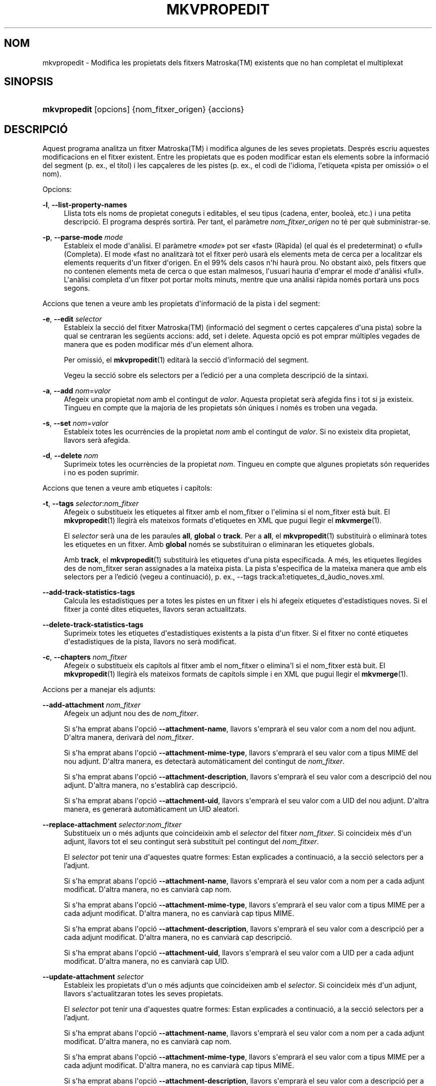 '\" t
.\"     Title: mkvpropedit
.\"    Author: Bunkus, Moritz <moritz@bunkus.org>
.\" Generator: DocBook XSL Stylesheets v1.78.1 <http://docbook.sf.net/>
.\"      Date: 31 de desembre de 2015
.\"    Manual: Ordres d\*(Aqusuari
.\"    Source: MKVToolNix 8.7.0
.\"  Language: Catalan
.\"
.TH "MKVPROPEDIT" "1" "31 de desembre de 2015" "MKVToolNix 8\&.7\&.0" "Ordres d\*(Aqusuari"
.\" -----------------------------------------------------------------
.\" * Define some portability stuff
.\" -----------------------------------------------------------------
.\" ~~~~~~~~~~~~~~~~~~~~~~~~~~~~~~~~~~~~~~~~~~~~~~~~~~~~~~~~~~~~~~~~~
.\" http://bugs.debian.org/507673
.\" http://lists.gnu.org/archive/html/groff/2009-02/msg00013.html
.\" ~~~~~~~~~~~~~~~~~~~~~~~~~~~~~~~~~~~~~~~~~~~~~~~~~~~~~~~~~~~~~~~~~
.ie \n(.g .ds Aq \(aq
.el       .ds Aq '
.\" -----------------------------------------------------------------
.\" * set default formatting
.\" -----------------------------------------------------------------
.\" disable hyphenation
.nh
.\" disable justification (adjust text to left margin only)
.ad l
.\" -----------------------------------------------------------------
.\" * MAIN CONTENT STARTS HERE *
.\" -----------------------------------------------------------------
.SH "NOM"
mkvpropedit \- Modifica les propietats dels fitxers Matroska(TM) existents que no han completat el multiplexat
.SH "SINOPSIS"
.HP \w'\fBmkvpropedit\fR\ 'u
\fBmkvpropedit\fR [opcions] {nom_fitxer_origen} {accions}
.SH "DESCRIPCI\('O"
.PP
Aquest programa analitza un fitxer
Matroska(TM)
i modifica algunes de les seves propietats\&. Despr\('es escriu aquestes modificacions en el fitxer existent\&. Entre les propietats que es poden modificar estan els elements sobre la informaci\('o del segment (p\&. ex\&., el t\('itol) i les cap\(,caleres de les pistes (p\&. ex\&., el codi de l\*(Aqidioma, l\*(Aqetiqueta \(Fopista per omissi\('o\(Fc o el nom)\&.
.PP
Opcions:
.PP
\fB\-l\fR, \fB\-\-list\-property\-names\fR
.RS 4
Llista tots els noms de propietat coneguts i editables, el seu tipus (cadena, enter, boole\(`a, etc\&.) i una petita descripci\('o\&. El programa despr\('es sortir\(`a\&. Per tant, el par\(`ametre
\fInom_fitxer_origen\fR
no t\('e per qu\(`e subministrar\-se\&.
.RE
.PP
\fB\-p\fR, \fB\-\-parse\-mode\fR \fImode\fR
.RS 4
Estableix el mode d\*(Aqan\(`alisi\&. El par\(`ametre \(Fo\fImode\fR\(Fc pot ser \(Fofast\(Fc (R\(`apida) (el qual \('es el predeterminat) o \(Fofull\(Fc (Completa)\&. El mode \(Fofast
no analitzar\(`a tot el fitxer per\(`o usar\(`a els elements meta de cerca per a localitzar els elements requerits d\*(Aqun fitxer d\*(Aqorigen\&. En el 99% dels casos n\*(Aqhi haur\(`a prou\&. No obstant aix\(`o, pels fitxers que no contenen elements meta de cerca o que estan malmesos, l\*(Aqusuari hauria d\*(Aqemprar el mode d\*(Aqan\(`alisi \(Fofull\(Fc\&. L\*(Aqan\(`alisi completa d\*(Aqun fitxer pot portar molts minuts, mentre que una an\(`alisi r\(`apida nom\('es portar\(`a uns pocs segons\&.
.RE
.PP
Accions que tenen a veure amb les propietats d\*(Aqinformaci\('o de la pista i del segment:
.PP
\fB\-e\fR, \fB\-\-edit\fR \fIselector\fR
.RS 4
Estableix la secci\('o del fitxer
Matroska(TM)
(informaci\('o del segment o certes cap\(,caleres d\*(Aquna pista) sobre la qual se centraran les seg\(:uents accions:
add,
set
i
delete\&. Aquesta opci\('o es pot emprar m\('ultiples vegades de manera que es poden modificar m\('es d\*(Aqun element alhora\&.
.sp
Per omissi\('o, el
\fBmkvpropedit\fR(1)
editar\(`a la secci\('o d\*(Aqinformaci\('o del segment\&.
.sp
Vegeu la secci\('o sobre els
selectors per a l'edici\('o
per a una completa descripci\('o de la sintaxi\&.
.RE
.PP
\fB\-a\fR, \fB\-\-add\fR \fInom\fR=\fIvalor\fR
.RS 4
Afegeix una propietat
\fInom\fR
amb el contingut de
\fIvalor\fR\&. Aquesta propietat ser\(`a afegida fins i tot si ja existeix\&. Tingueu en compte que la majoria de les propietats s\('on \('uniques i nom\('es es troben una vegada\&.
.RE
.PP
\fB\-s\fR, \fB\-\-set\fR \fInom\fR=\fIvalor\fR
.RS 4
Estableix totes les ocurr\(`encies de la propietat
\fInom\fR
amb el contingut de
\fIvalor\fR\&. Si no existeix dita propietat, llavors ser\(`a afegida\&.
.RE
.PP
\fB\-d\fR, \fB\-\-delete\fR \fInom\fR
.RS 4
Suprimeix totes les ocurr\(`encies de la propietat
\fInom\fR\&. Tingueu en compte que algunes propietats s\('on requerides i no es poden suprimir\&.
.RE
.PP
Accions que tenen a veure amb etiquetes i cap\('itols:
.PP
\fB\-t\fR, \fB\-\-tags\fR \fIselector\fR:\fInom_fitxer\fR
.RS 4
Afegeix o substitueix les etiquetes al fitxer amb el
nom_fitxer
o l\*(Aqelimina si el
nom_fitxer
est\(`a buit\&. El
\fBmkvpropedit\fR(1)
llegir\(`a els mateixos formats d\*(Aqetiquetes en XML que pugui llegir el
\fBmkvmerge\fR(1)\&.
.sp
El
\fIselector\fR
ser\(`a una de les paraules
\fBall\fR,
\fBglobal\fR
o
\fBtrack\fR\&. Per a
\fBall\fR, el
\fBmkvpropedit\fR(1)
substituir\(`a o eliminar\(`a totes les etiquetes en un fitxer\&. Amb
\fBglobal\fR
nom\('es se substituiran o eliminaran les etiquetes globals\&.
.sp
Amb
\fBtrack\fR, el
\fBmkvpropedit\fR(1)
substituir\(`a les etiquetes d\*(Aquna pista especificada\&. A m\('es, les etiquetes llegides des de
nom_fitxer
seran assignades a la mateixa pista\&. La pista s\*(Aqespecifica de la mateixa manera que amb els
selectors per a l'edici\('o
(vegeu a continuaci\('o), p\&. ex\&.,
\-\-tags track:a1:etiquetes_d_\(`audio_noves\&.xml\&.
.RE
.PP
\fB\-\-add\-track\-statistics\-tags\fR
.RS 4
Calcula les estad\('istiques per a totes les pistes en un fitxer i els hi afegeix etiquetes d\*(Aqestad\('istiques noves\&. Si el fitxer ja cont\('e dites etiquetes, llavors seran actualitzats\&.
.RE
.PP
\fB\-\-delete\-track\-statistics\-tags\fR
.RS 4
Suprimeix totes les etiquetes d\*(Aqestad\('istiques existents a la pista d\*(Aqun fitxer\&. Si el fitxer no cont\('e etiquetes d\*(Aqestad\('istiques de la pista, llavors no ser\(`a modificat\&.
.RE
.PP
\fB\-c\fR, \fB\-\-chapters\fR \fInom_fitxer\fR
.RS 4
Afegeix o substitueix els cap\('itols al fitxer amb el
nom_fitxer
o elimina\*(Aql si el
nom_fitxer
est\(`a buit\&. El
\fBmkvpropedit\fR(1)
llegir\(`a els mateixos formats de cap\('itols simple i en XML que pugui llegir el
\fBmkvmerge\fR(1)\&.
.RE
.PP
Accions per a manejar els adjunts:
.PP
\fB\-\-add\-attachment\fR \fInom_fitxer\fR
.RS 4
Afegeix un adjunt nou des de
\fInom_fitxer\fR\&.
.sp
Si s\*(Aqha emprat abans l\*(Aqopci\('o
\fB\-\-attachment\-name\fR, llavors s\*(Aqemprar\(`a el seu valor com a nom del nou adjunt\&. D\*(Aqaltra manera, derivar\(`a del
\fInom_fitxer\fR\&.
.sp
Si s\*(Aqha emprat abans l\*(Aqopci\('o
\fB\-\-attachment\-mime\-type\fR, llavors s\*(Aqemprar\(`a el seu valor com a tipus MIME del nou adjunt\&. D\*(Aqaltra manera, es detectar\(`a autom\(`aticament del contingut de
\fInom_fitxer\fR\&.
.sp
Si s\*(Aqha emprat abans l\*(Aqopci\('o
\fB\-\-attachment\-description\fR, llavors s\*(Aqemprar\(`a el seu valor com a descripci\('o del nou adjunt\&. D\*(Aqaltra manera, no s\*(Aqestablir\(`a cap descripci\('o\&.
.sp
Si s\*(Aqha emprat abans l\*(Aqopci\('o
\fB\-\-attachment\-uid\fR, llavors s\*(Aqemprar\(`a el seu valor com a UID del nou adjunt\&. D\*(Aqaltra manera, es generar\(`a autom\(`aticament un UID aleatori\&.
.RE
.PP
\fB\-\-replace\-attachment\fR \fIselector\fR:\fInom_fitxer\fR
.RS 4
Substitueix un o m\('es adjunts que coincideixin amb el
\fIselector\fR
del fitxer
\fInom_fitxer\fR\&. Si coincideix m\('es d\*(Aqun adjunt, llavors tot el seu contingut ser\(`a substitu\(:it pel contingut del
\fInom_fitxer\fR\&.
.sp
El
\fIselector\fR
pot tenir una d\*(Aqaquestes quatre formes: Estan explicades a continuaci\('o, a la secci\('o
selectors per a l'adjunt\&.
.sp
Si s\*(Aqha emprat abans l\*(Aqopci\('o
\fB\-\-attachment\-name\fR, llavors s\*(Aqemprar\(`a el seu valor com a nom per a cada adjunt modificat\&. D\*(Aqaltra manera, no es canviar\(`a cap nom\&.
.sp
Si s\*(Aqha emprat abans l\*(Aqopci\('o
\fB\-\-attachment\-mime\-type\fR, llavors s\*(Aqemprar\(`a el seu valor com a tipus MIME per a cada adjunt modificat\&. D\*(Aqaltra manera, no es canviar\(`a cap tipus MIME\&.
.sp
Si s\*(Aqha emprat abans l\*(Aqopci\('o
\fB\-\-attachment\-description\fR, llavors s\*(Aqemprar\(`a el seu valor com a descripci\('o per a cada adjunt modificat\&. D\*(Aqaltra manera, no es canviar\(`a cap descripci\('o\&.
.sp
Si s\*(Aqha emprat abans l\*(Aqopci\('o
\fB\-\-attachment\-uid\fR, llavors s\*(Aqemprar\(`a el seu valor com a UID per a cada adjunt modificat\&. D\*(Aqaltra manera, no es canviar\(`a cap UID\&.
.RE
.PP
\fB\-\-update\-attachment\fR \fIselector\fR
.RS 4
Estableix les propietats d\*(Aqun o m\('es adjunts que coincideixen amb el
\fIselector\fR\&. Si coincideix m\('es d\*(Aqun adjunt, llavors s\*(Aqactualitzaran totes les seves propietats\&.
.sp
El
\fIselector\fR
pot tenir una d\*(Aqaquestes quatre formes: Estan explicades a continuaci\('o, a la secci\('o
selectors per a l'adjunt\&.
.sp
Si s\*(Aqha emprat abans l\*(Aqopci\('o
\fB\-\-attachment\-name\fR, llavors s\*(Aqemprar\(`a el seu valor com a nom per a cada adjunt modificat\&. D\*(Aqaltra manera, no es canviar\(`a cap nom\&.
.sp
Si s\*(Aqha emprat abans l\*(Aqopci\('o
\fB\-\-attachment\-mime\-type\fR, llavors s\*(Aqemprar\(`a el seu valor com a tipus MIME per a cada adjunt modificat\&. D\*(Aqaltra manera, no es canviar\(`a cap tipus MIME\&.
.sp
Si s\*(Aqha emprat abans l\*(Aqopci\('o
\fB\-\-attachment\-description\fR, llavors s\*(Aqemprar\(`a el seu valor com a descripci\('o per a cada adjunt modificat\&. D\*(Aqaltra manera, no es canviar\(`a cap descripci\('o\&.
.sp
Si s\*(Aqha emprat abans l\*(Aqopci\('o
\fB\-\-attachment\-uid\fR, llavors s\*(Aqemprar\(`a el seu valor com a UID per a cada adjunt modificat\&. D\*(Aqaltra manera, no es canviar\(`a cap UID\&.
.RE
.PP
\fB\-\-delete\-attachment\fR \fIselector\fR
.RS 4
Suprimeix un o m\('es adjunts que coincideixin amb el
\fIselector\fR\&.
.sp
El
\fIselector\fR
pot tenir una d\*(Aqaquestes quatre formes: Estan explicades a continuaci\('o, a la secci\('o
selectors per a l'adjunt\&.
.RE
.PP
Opcions per a les accions en els adjunts:
.PP
\fB\-\-attachment\-name\fR \fInom\fR
.RS 4
Estableix el nom a usar per a les opcions
\fB\-\-add\-attachment\fR
o
\fB\-\-replace\-attachment\fR\&.
.RE
.PP
\fB\-\-attachment\-mime\-type\fR \fItipus_MIME\fR
.RS 4
Estableix el tipus MIME a usar per a les opcions
\fB\-\-add\-attachment\fR
o
\fB\-\-replace\-attachment\fR\&.
.RE
.PP
\fB\-\-attachment\-description\fR \fIdescripci\('o\fR
.RS 4
Estableix la descripci\('o a usar per a les opcions
\fB\-\-add\-attachment\fR
o
\fB\-\-replace\-attachment\fR\&.
.RE
.PP
Altres opcions:
.PP
\fB\-\-command\-line\-charset\fR \fIjoc_de_car\(`acters\fR
.RS 4
Estableix el joc de car\(`acters al qual convertir les cadenes donades des de la l\('inia d\*(Aqordres\&. Per omissi\('o ser\(`a el joc de car\(`acters donat per la configuraci\('o regional actual del sistema\&.
.RE
.PP
\fB\-\-output\-charset\fR \fIjoc_de_car\(`acters\fR
.RS 4
Estableix el joc de car\(`acters al qual convertir les cadenes de la sortida\&. Per omissi\('o ser\(`a el joc de car\(`acters establert a la configuraci\('o regional actual del sistema\&.
.RE
.PP
\fB\-r\fR, \fB\-\-redirect\-output\fR \fInom_fitxer\fR
.RS 4
Escriu tots els missatges al fitxer
\fInom_fitxer\fR
en lloc de a la consola\&. Si b\('e aix\(`o es pot fer f\(`acilment amb la redirecci\('o de la sortida, hi ha casos en qu\(`e cal aquesta opci\('o: quan el terminal torna interpretar la sortida abans d\*(Aqescriure\-la a un fitxer\&. Es respectar\(`a el joc de car\(`acters establert amb
\fB\-\-output\-charset\fR\&.
.RE
.PP
\fB\-\-ui\-language\fR \fIcodi\fR
.RS 4
For\(,ca l\*(Aq\('us de les traduccions pel
\fIcodi\fR
d\*(Aqidioma (p\&. ex\&., \(Fode_DE\(Fc per a les traduccions en alemany)\&. Tot i que \('es preferible usar les variables d\*(Aqentorn
\fILANG\fR,
\fILC_MESSAGES\fR
i
\fILC_ALL\fR\&. Introduint \(Folist\(Fc com a
\fIcodi\fR, far\(`a que el
\fBmkvextract\fR(1)
ofereixi a la sortida una llista de les traduccions disponibles\&.
.RE
.PP
\fB\-\-debug\fR \fItema\fR
.RS 4
Activa la depuraci\('o per a una caracter\('istica espec\('ifica\&. Aquesta opci\('o nom\('es \('es \('util pels desenvolupadors\&.
.RE
.PP
\fB\-\-engage\fR \fIcaracter\('istica\fR
.RS 4
Activa les caracter\('istiques experimentals\&. Es pot sol\(mdlicitar una llista de les caracter\('istiques disponibles amb
\fBmkvpropedit \-\-engage list\fR\&. Aquestes caracter\('istiques no estan destinades a ser emprades en situacions normals\&.
.RE
.PP
\fB\-\-gui\-mode\fR
.RS 4
Activa el mode IGU\&. En aquest mode, les l\('inies surten amb un format especial que pot explicar\-vos el que est\(`a succeint per tal de controlar la IGU\&. Aquests missatges segueixen el format \(Fo#IGU#missatge\(Fc\&. El missatge pot estar seguit per parells clau/valor com a \(Fo#IGU#missatge#clau1=valor1#clau2=valor2\&...\(Fc\&. Ni els missatges ni les claus seran tradu\(:ides, sempre sortiran en angl\(`es\&.
.RE
.PP
\fB\-v\fR, \fB\-\-verbose\fR
.RS 4
Ser\(`a detallat i mostrar\(`a tots els elements importants del
Matroska(TM)
a mesura que es llegeixin\&.
.RE
.PP
\fB\-h\fR, \fB\-\-help\fR
.RS 4
Mostra la informaci\('o d\*(Aq\('us i surt\&.
.RE
.PP
\fB\-V\fR, \fB\-\-version\fR
.RS 4
Mostra la informaci\('o sobre la versi\('o i surt\&.
.RE
.PP
\fB\-\-check\-for\-updates\fR
.RS 4
Comprova en l\('inia si hi ha nous llan\(,caments per baixar\-los des de l\*(AqURL
\m[blue]\fBhttp://mkvtoolnix\-releases\&.bunkus\&.org/latest\-release\&.xml\fR\m[]\&. Es generaran quatre l\('inies amb l\*(Aqestil
clau=valor: l\*(AqURL des d\*(Aqon s\*(Aqha obtingut la informaci\('o (clau
version_check_url), la versi\('o actualment en execuci\('o (clau
running_version), la versi\('o de l\*(Aq\('ultim llan\(,cament (clau
available_version) i l\*(AqURL per a la baixada (clau
download_url)\&.
.sp
Despr\('es el programa sortir\(`a amb un codi de sortida de 0 si no hi ha cap llan\(,cament m\('es recent disponible, amb 1 si hi ha disponible una nova versi\('o i amb 2 si s\*(Aqha produ\(:it un error (p\&. ex\&., si no s\*(Aqha pogut recuperar la informaci\('o sobre l\*(Aqactualitzaci\('o)\&.
.sp
Aquesta opci\('o nom\('es estar\(`a disponible si el programa va ser constru\(:it amb la implementaci\('o per a \(Folibcurl\(Fc\&.
.RE
.PP
\fB@\fR\fIfitxer_opcions\fR
.RS 4
Llegeix arguments addicionals per a la l\('inia d\*(Aqordres des del fitxer
\fIfitxer_opcions\fR\&. Les l\('inies que tinguin com a primer car\(`acter un coixinet (#) seran tractades com a comentaris i ignorades\&. Els espais en blanc al comen\(,cament i final de la l\('inia seran descartats\&. Cada l\('inia haur\(`a de contenir exactament una opci\('o\&.
.sp
Es poden interpretar diversos car\(`acters com d\*(Aqescapament, p\&. ex\&., si necessiteu que una l\('inia que comen\(,ca amb un coixinet \(Fo#\(Fc, no sigui interpretada com un comentari\&. Les regles es descriuen a
la secci\('o sobre escapar en el text\&.
.sp
La l\('inia d\*(Aqordres \(Fo\fBmkvpropedit origen\&.mkv \-\-edit track:a2 \-\-set name=Comentaris\fR\(Fc es pot convertir en el seg\(:uent fitxer d\*(Aqopcions:
.sp
.if n \{\
.RS 4
.\}
.nf
# Modifica origen\&.mkv
origen\&.mkv
# Edita la segona pista d\*(Aq\(`audio
\-\-edit
track:a2
# i estableix el t\('itol a \(FoComentaris\(Fc
\-\-set
name=Comentaris
.fi
.if n \{\
.RE
.\}
.RE
.SH "SELECTORS PER A L'EDICI\('O"
.PP
L\*(Aqopci\('o
\fB\-\-edit\fR
estableix la secci\('o del fitxer
Matroska(TM)
(informaci\('o del segment o certes cap\(,caleres d\*(Aquna pista) sobre la qual se centraran les seg\(:uents accions:
add,
set
i
delete\&. Aquestes seran v\(`alides fins que es trobi la seg\(:uent opci\('o
\fB\-\-edit\fR\&. L\*(Aqargument per a aquesta opci\('o s\*(Aqanomena selector per a l\*(Aqedici\('o\&.
.PP
Per omissi\('o, el
\fBmkvpropedit\fR(1)
editar\(`a la secci\('o d\*(Aqinformaci\('o del segment\&.
.SS "Informaci\('o del segment"
.PP
La informaci\('o del segment es pot seleccionar amb una d\*(Aqaquestes tres paraules: \(Foinfo\(Fc, \(Fosegment_info\(Fc o \(Fosegmentinfo\(Fc\&. Aquestes contenen propietats com el t\('itol o l\*(AqUID
del segment\&.
.SS "Cap\(,caleres de la pista"
.PP
Les cap\(,caleres de la pista es poden seleccionar amb un selector lleugerament m\('es complex\&. Totes les variants comencen amb \(Fotrack:\(Fc\&. Les propietats de la cap\(,calera de la pista inclouen elements com el codi d\*(Aqidioma, l\*(Aqetiqueta de \(Fopista per omissi\('o\(Fc o el nom de la pista\&.
.PP
\fBtrack:\fR\fIn\fR
.RS 4
Si el par\(`ametre
\fIn\fR
\('es un n\('umero, llavors se seleccionar\(`a la pista amb el n\('umero
\fIn\fR\&. L\*(Aqordre de les pistes \('es el mateix que surt amb l\*(Aqopci\('o
\fB\-\-identify\fR
del
\fBmkvmerge\fR(1)\&.
.sp
La numeraci\('o comen\(,ca per l\*(Aq1\&.
.RE
.PP
\fBtrack:\fR\fIt\fR\fIn\fR
.RS 4
Si el par\(`ametre comen\(,ca amb un \('unic car\(`acter
\fIt\fR
seguit per
\fIn\fR, llavors se seleccionar\(`a la pista n\('umero
\fIn\fR
d\*(Aqun tipus de pista espec\('ific\&. El par\(`ametre del tipus de pista
\fIt\fR, haur\(`a de ser un d\*(Aqaquests quatre car\(`acters: \(Foa\(Fc per a una pista d\*(Aq\(`audio, \(Fob\(Fc per a un pista de bot\('o, \(Fos\(Fc per a una pista de subt\('itols i \(Fov\(Fc per a una pista de v\('ideo\&. L\*(Aqordre de les pistes \('es el mateix que surt amb l\*(Aqopci\('o
\fB\-\-identify\fR
del
\fBmkvmerge\fR(1)\&.
.sp
La numeraci\('o comen\(,ca per l\*(Aq1\&.
.RE
.PP
\fBtrack:\fR=\fIUID\fR
.RS 4
Si el par\(`ametre comen\(,ca amb un signe \(Fo=\(Fc seguit per un n\('umero
\fIUID\fR, llavors se seleccionar\(`a la pista on l\*(Aqelement
UID
de la pista sigui igual que aquest
\fIUID\fR\&. L\*(AqUID
de la pista es pot obtenir amb el
\fBmkvinfo\fR(1)\&.
.RE
.PP
\fBtrack:\fR@\fIn\('umero\fR
.RS 4
Si el par\(`ametre comen\(,ca amb un signe \(Fo@\(Fc seguit per un
\fIn\('umero\fR, llavors se seleccionar\(`a la pista on l\*(Aqelement n\('umero de la pista sigui igual que aquest
\fIn\('umero\fR\&. El n\('umero de la pista es pot obtenir amb el
\fBmkvinfo\fR(1)\&.
.RE
.SS "Notes"
.PP
A causa de la naturalesa dels selectors per a l\*(Aqedici\('o de la pista, \('es possible que realment alguns selectors coincideixin amb les mateixes cap\(,caleres de les pistes\&. En molts casos, totes les accions d\*(Aqaquests selectors per a l\*(Aqedici\('o seran combinades i executades en l\*(Aqordre en el qual es van indicar a la l\('inia d\*(Aqordres\&.
.SH "SELECTORS PER A L'ADJUNT"
.PP
Un selector per a l\*(Aqadjunt s\*(Aqempra amb les dues accions
\fB\-\-replace\-attachment\fR
i
\fB\-\-delete\-attachment\fR\&. Aquest pot tenir una de les quatre formes seg\(:uents:
.sp
.RS 4
.ie n \{\
\h'-04' 1.\h'+01'\c
.\}
.el \{\
.sp -1
.IP "  1." 4.2
.\}
Selecci\('o mitjan\(,cant l\*(AqID de l\*(Aqadjunt\&. D\*(Aqaquesta forma, el selector \('es un simple n\('umero, l\*(AqID de l\*(Aqadjunt tal com surt amb l\*(Aqordre d\*(Aqidentificaci\('o del
\fBmkvmerge\fR(1)\&.
.RE
.sp
.RS 4
.ie n \{\
\h'-04' 2.\h'+01'\c
.\}
.el \{\
.sp -1
.IP "  2." 4.2
.\}
Selecci\('o mitjan\(,cant l\*(AqID de l\*(Aqadjunt (ID \('unic)\&. D\*(Aqaquesta forma, el selector \('es el signe
=
seguit per un n\('umero, l\*(AqID \('unic de l\*(Aqadjunt tal com surt amb l\*(Aqordre d\*(Aqidentificaci\('o del
\fBmkvmerge\fR(1)\&.
.RE
.sp
.RS 4
.ie n \{\
\h'-04' 3.\h'+01'\c
.\}
.el \{\
.sp -1
.IP "  3." 4.2
.\}
Selecci\('o mitjan\(,cant el nom de l\*(Aqadjunt\&. D\*(Aqaquesta forma el selector \('es la paraula literal
name:
seguida pel nom de l\*(Aqadjunt existent\&. Si aquest selector \('es emprat amb
\fB\-\-replace\-attachment\fR, llavors per a que pugui coincidir s\*(Aqhaur\(`a d\*(Aqescapar el signe dels dos punts amb
\ec\&.
.RE
.sp
.RS 4
.ie n \{\
\h'-04' 4.\h'+01'\c
.\}
.el \{\
.sp -1
.IP "  4." 4.2
.\}
Selecci\('o mitjan\(,cant el tipus MIME de l\*(Aqadjunt\&. D\*(Aqaquesta forma el selector \('es la paraula literal
mime\-type:
seguida pel tipus MIME de l\*(Aqadjunt existent\&. Si aquest selector \('es emprat amb
\fB\-\-replace\-attachment\fR, llavors per a que pugui coincidir s\*(Aqhaur\(`a d\*(Aqescapar el signe dels dos punts amb
\ec\&.
.RE
.SH "EXEMPLES"
.PP
El seg\(:uent exemple edita un fitxer anomenat \(Fopeli\&.mkv\(Fc\&. Estableix el t\('itol del segment i modifica el codi d\*(Aqidioma d\*(Aquna pista d\*(Aq\(`audio i d\*(Aquna pista de subt\('itols\&. Tingueu en compte que aquest exemple es pot escur\(,car llevant la primera opci\('o
\fB\-\-edit\fR, ja que editar l\*(Aqelement d\*(Aqinformaci\('o del segment est\(`a incl\(`os per omissi\('o per a totes les opcions trobades abans de la primera opci\('o
\fB\-\-edit\fR\&.
.sp
.if n \{\
.RS 4
.\}
.nf
$ mkvpropedit peli\&.mkv \-\-edit info \-\-set "title=La pel\(mdl\('icula" \-\-edit track:a1 \-\-set language=cat \-\-edit track:a2 \-\-set language=ita
.fi
.if n \{\
.RE
.\}
.PP
El segon exemple elimina l\*(Aq\(Foetiqueta de pista per omissi\('o\(Fc de la primera pista de subt\('itols i l\*(Aqestableix per a la segona\&. Tingueu present que el
\fBmkvpropedit\fR(1), a difer\(`encia del
\fBmkvmerge\fR(1), no estableix autom\(`aticament a \(Fo0\(Fc el valor de l\*(Aq\(Foetiqueta de pista per omissi\('o\(Fc quan un pista diferent s\*(Aqha establert a \(Fo1\(Fc\&.
.sp
.if n \{\
.RS 4
.\}
.nf
$ mkvpropedit peli\&.mkv \-\-edit track:s1 \-\-set flag\-default=0 \-\-edit track:s2 \-\-set flag\-default=1
.fi
.if n \{\
.RE
.\}
.PP
Substituir les etiquetes per a la segona pista de subt\('itols en un arxiu es veu aix\('i:
.sp
.if n \{\
.RS 4
.\}
.nf
$ mkvpropedit peli\&.mkv \-\-tags track:s2:etiquetes_subt\('itols_noves\&.xml
.fi
.if n \{\
.RE
.\}
.PP
Eliminar totes les etiquetes requereix ometre el nom del fitxer:
.sp
.if n \{\
.RS 4
.\}
.nf
$ mkvpropedit peli\&.mkv \-\-tags all:
.fi
.if n \{\
.RE
.\}
.PP
Substituir els cap\('itols en un fitxer es veu aix\('i:
.sp
.if n \{\
.RS 4
.\}
.nf
$ mkvpropedit peli\&.mkv \-\-chapters cap\('itols_nous\&.xml
.fi
.if n \{\
.RE
.\}
.PP
Eliminar tots els cap\('itols requereix ometre el nom del fitxer:
.sp
.if n \{\
.RS 4
.\}
.nf
$ mkvpropedit peli\&.mkv \-\-chapters \*(Aq\*(Aq
.fi
.if n \{\
.RE
.\}
.PP
Afegir un fitxer de tipus de lletra (Arial\&.ttf) com un adjunt:
.sp
.if n \{\
.RS 4
.\}
.nf
$ mkvpropedit peli\&.mkv \-\-add\-attachment Arial\&.ttf
.fi
.if n \{\
.RE
.\}
.PP
Afegir un fitxer de tipus de lletra (89719823\&.ttf) com un adjunt i proporcionar alguna informaci\('o de com \('es el tipus de lletra Arial:
.sp
.if n \{\
.RS 4
.\}
.nf
$ mkvpropedit peli\&.mkv \-\-attachment\-name Arial\&.ttf \-\-attachment\-description \*(AqEl tipus de lletra Arial com a tipus de lletra TrueType\*(Aq \-\-attachment\-mime\-type application/x\-truetype\-font \-\-add\-attachment 89719823\&.ttf
.fi
.if n \{\
.RE
.\}
.PP
Substituir un fitxer adjunt de tipus de lletra (Comic\&.ttf) per un altre (Arial\&.ttf):
.sp
.if n \{\
.RS 4
.\}
.nf
$ mkvpropedit peli\&.mkv \-\-attachment\-name Arial\&.ttf \-\-attachment\-description \*(AqEl tipus de lletra Arial com a tipus de lletra TrueType\*(Aq \-\-replace\-attachment name:Comic\&.ttf:Arial\&.ttf
.fi
.if n \{\
.RE
.\}
.PP
Suprimeix el segon fitxer adjunt, sigui el que sigui:
.sp
.if n \{\
.RS 4
.\}
.nf
$ mkvpropedit peli\&.mkv \-\-delete\-attachment 2
.fi
.if n \{\
.RE
.\}
.PP
Suprimeix tots els tipus de lletra adjuntats segons el tipus MIME:
.sp
.if n \{\
.RS 4
.\}
.nf
$ mkvpropedit peli\&.mkv \-\-delete\-attachment mime\-type:application/x\-truetype\-font
.fi
.if n \{\
.RE
.\}
.SH "CODIS DE SORTIDA"
.PP
El
\fBmkvpropedit\fR(1)
sortir\(`a amb un d\*(Aqaquests tres codis de sortida:
.sp
.RS 4
.ie n \{\
\h'-04'\(bu\h'+03'\c
.\}
.el \{\
.sp -1
.IP \(bu 2.3
.\}
\fB0\fR
\-\- Aquest codi de sortida significa que la modificaci\('o s\*(Aqha realitzat correctament\&.
.RE
.sp
.RS 4
.ie n \{\
\h'-04'\(bu\h'+03'\c
.\}
.el \{\
.sp -1
.IP \(bu 2.3
.\}
\fB1\fR
\-\- En aquest cas, el
\fBmkvpropedit\fR(1)
ha generat una sortida amb almenys un av\('is, per\(`o la modificaci\('o ha continuat\&. Un av\('is \('es prefixat amb el text \(FoAv\('is:\(Fc\&. Depenent de les q\(:uestions involucrades, els fitxers resultants seran o no correctes\&. L\*(Aqusuari ser\(`a instat a revisar tant els avisos com els fitxers\&.
.RE
.sp
.RS 4
.ie n \{\
\h'-04'\(bu\h'+03'\c
.\}
.el \{\
.sp -1
.IP \(bu 2.3
.\}
\fB2\fR
\-\- Aquest codi de sortida s\*(Aqempra despr\('es de produir\-se un error\&. El
\fBmkvpropedit\fR(1)
interrompr\(`a el proc\('es just despr\('es de mostrar el missatge d\*(Aqerror\&. L\*(Aqinterval dels missatges d\*(Aqerror va des d\*(Aqarguments incorrectes a la l\('inia d\*(Aqordres fins a errors de lectura/escriptura als fitxers malmesos\&.
.RE
.SH "CONVERSI\('O PER A FITXERS DE TEXT I JOCS DE CAR\(`ACTERS"
.PP
Per a un debat en profunditat sobre com manipula la suite MKVToolNix les conversions entre els jocs de car\(`acters, codifica l\*(Aqentrada/sortida, codifica la l\('inia d\*(Aqordres i codifica a la consola, si us plau, vegeu la secci\('o anomenada de la mateixa manera a la p\(`agina man del
\fBmkvmerge\fR(1)\&.
.SH "ESCAPAR CAR\(`ACTERS ESPECIALS EN EL TEXT"
.PP
Hi ha pocs llocs en els quals els car\(`acters especials en el text puguin o s\*(Aqhagin d\*(Aqescapar\&. Les regles per a l\*(Aqescapament s\('on simples: cada car\(`acter que necessiti ser escapat ser\(`a substitu\(:it amb una barra invertida seguida d\*(Aqun altre car\(`acter\&.
.PP
Les regles s\('on: \(Fo \(Fc (un espai) ser\(`a \(Fo\es\(Fc, \(Fo"\(Fc (cometes) ser\(`a \(Fo\e2\(Fc, \(Fo:\(Fc ser\(`a \(Fo\ec\(Fc, \(Fo#\(Fc ser\(`a \(Fo\eh\(Fc i \(Fo\e\(Fc (una \('unica barra invertida) ser\(`a \(Fo\e\e\(Fc\&.
.SH "VARIABLES D'ENTORN"
.PP
El
\fBmkvpropedit\fR(1)
usa les variables per omissi\('o que es determinen a la configuraci\('o regional del sistema (p\&. ex\&.,
\fILANG\fR
i la fam\('ilia
\fILC_*\fR)\&. Variables addicionals:
.PP
\fIMKVPROPEDIT_DEBUG\fR, \fIMKVTOOLNIX_DEBUG\fR i la seva forma abreujada \fIMTX_DEBUG\fR
.RS 4
El contingut es tractar\(`a com si s\*(Aqhagu\('es passat l\*(Aqopci\('o
\fB\-\-debug\fR\&.
.RE
.PP
\fIMKVPROPEDIT_ENGAGE\fR, \fIMKVTOOLNIX_ENGAGE\fR i la seva forma abreujada \fIMTX_ENGAGE\fR
.RS 4
El contingut es tractar\(`a com si s\*(Aqhagu\('es passat l\*(Aqopci\('o
\fB\-\-engage\fR\&.
.RE
.PP
\fIMKVPROPEDIT_OPTIONS\fR, \fIMKVTOOLNIX_OPTIONS\fR i la seva forma abreujada \fIMTX_OPTIONS\fR
.RS 4
El contingut ser\(`a dividit en espais en blanc\&. Les cadenes parcials resultants seran tractades com si haguessin estat passades com a opcions a la l\('inia d\*(Aqordres\&. Si necessiteu passar car\(`acters especials (p\&. ex\&., espais) llavors els haureu d\*(Aqescapar (vegeu
la secci\('o sobre escapar car\(`acters especials en el text)\&.
.RE
.SH "VEGEU TAMB\('E"
.PP
\fBmkvmerge\fR(1),
\fBmkvinfo\fR(1),
\fBmkvextract\fR(1),
\fBmkvtoolnix-gui\fR(1)
.SH "WWW"
.PP
Sempre trobareu l\*(Aq\('ultima versi\('o a
\m[blue]\fBla p\(`agina de les MKVToolNix\fR\m[]\&\s-2\u[1]\d\s+2\&.
.SH "AUTOR"
.PP
\fBBunkus, Moritz\fR <\&moritz@bunkus\&.org\&>
.RS 4
Desenvolupador
.RE
.SH "NOTES"
.IP " 1." 4
la p\(`agina de les MKVToolNix
.RS 4
\%https://mkvtoolnix.download/
.RE
